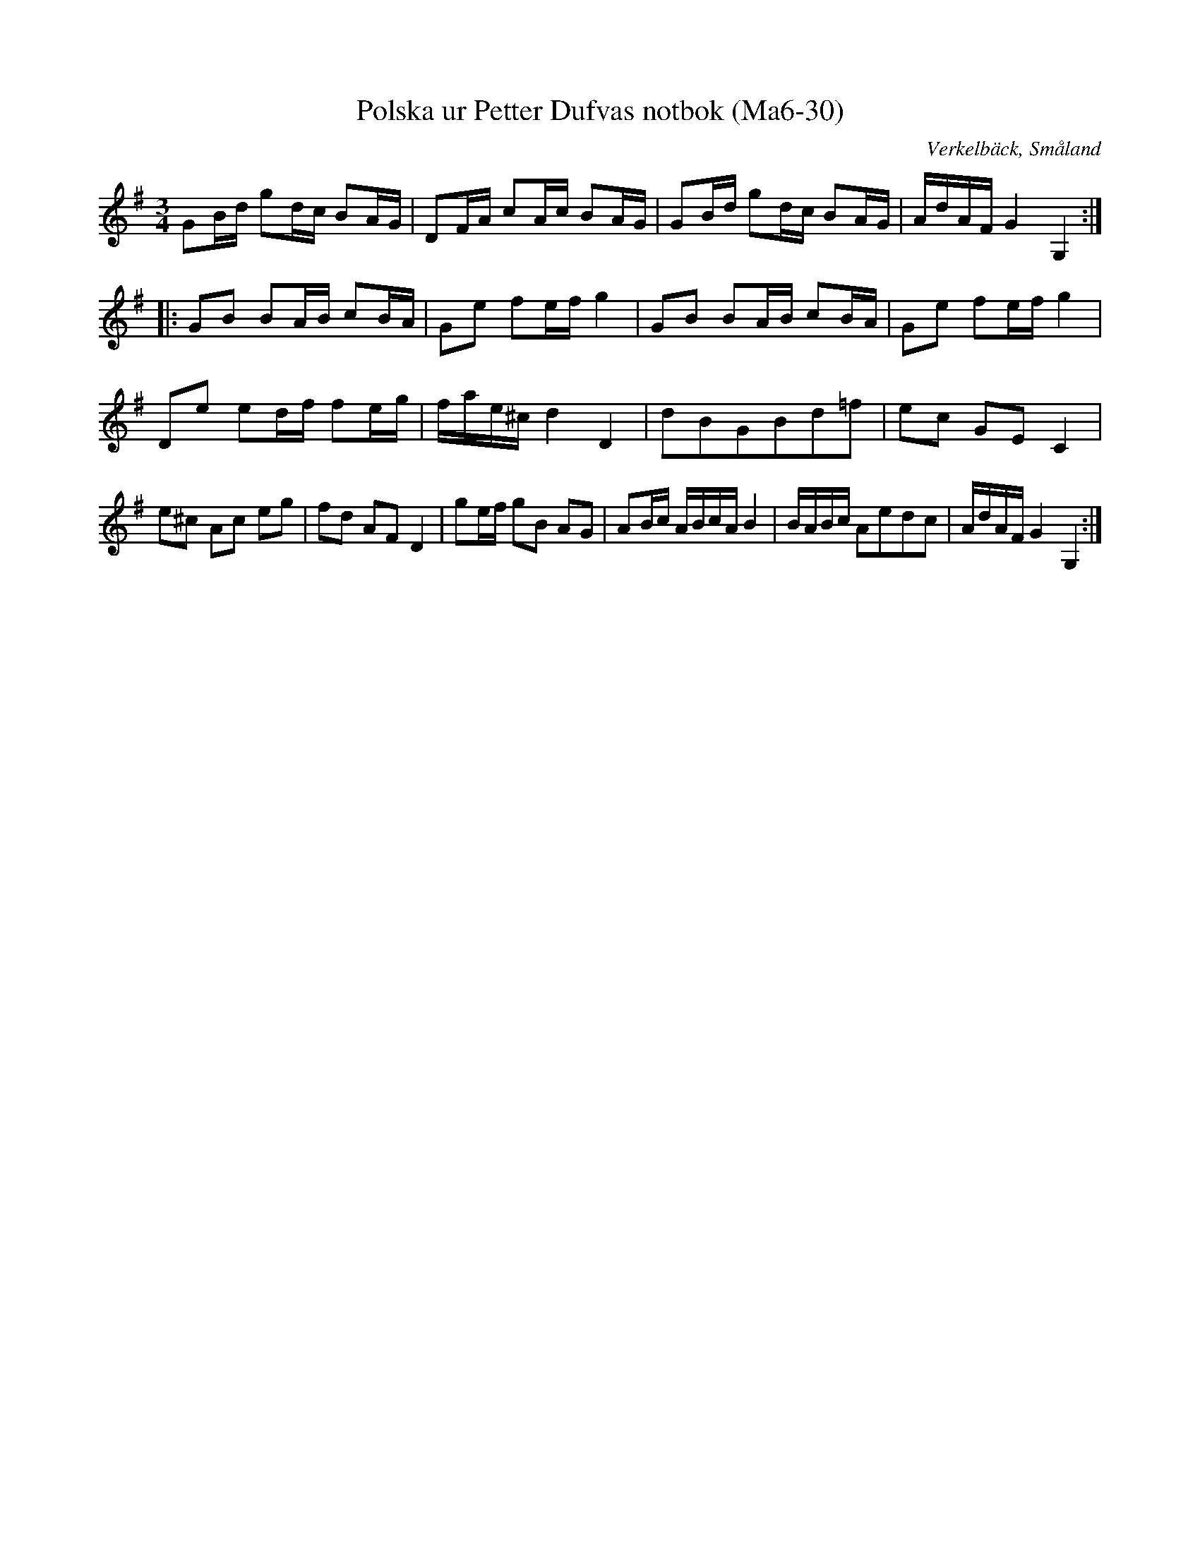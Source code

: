 %%abc-charset utf-8

X:30
T:Polska ur Petter Dufvas notbok (Ma6-30)
R:Polska
O:Verkelbäck, Småland
B:Petter Dufvas notbok
S:Petter Dufva
N:Smus Ma6 bild 32
M:3/4
L:1/8
K:G
GB/d/ gd/c/ BA/G/|DF/A/ cA/c/ BA/G/|GB/d/ gd/c/ BA/G/|A/d/A/F/ G2 G,2:|
|:GB BA/B/ cB/A/|Ge fe/f/ g2|GB BA/B/ cB/A/|Ge fe/f/ g2|
De ed/f/ fe/g/|f/a/e/^c/ d2D2|dBGBd=f|ec GE C2|
e^c Ac eg|fd AF D2|ge/f/ gB AG|AB/c/ A/B/c/A/ B2|B/A/B/c/ Aedc|A/d/A/F/ G2 G,2:|

